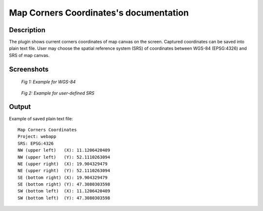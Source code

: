 Map Corners Coordinates's documentation
=======================================

Description
***********

The plugin shows current corners coordinates of map canvas on the
screen. Captured coordinates can be saved into plain text file. User
may choose the spatial reference system (SRS) of coordinates between
WGS-84 (EPSG:4326) and SRS of map canvas.


Screenshots
***********

.. figure:: pluginScreen.png

   *Fig 1: Example for WGS-84*

.. figure:: pluginScreen1.png

   *Fig 2: Example for user-defined SRS*

Output
******

Example of saved plain text file:

::

   Map Corners Coordinates
   Project: webapp
   SRS: EPSG:4326
   NW (upper left)   (X): 11.1206420409
   NW (upper left)   (Y): 52.1110263094
   NE (upper right)  (X): 19.904329479
   NE (upper right)  (Y): 52.1110263094
   SE (bottom right) (X): 19.904329479
   SE (bottom right) (Y): 47.3080303598
   SW (bottom left)  (X): 11.1206420409
   SW (bottom left)  (Y): 47.3080303598
